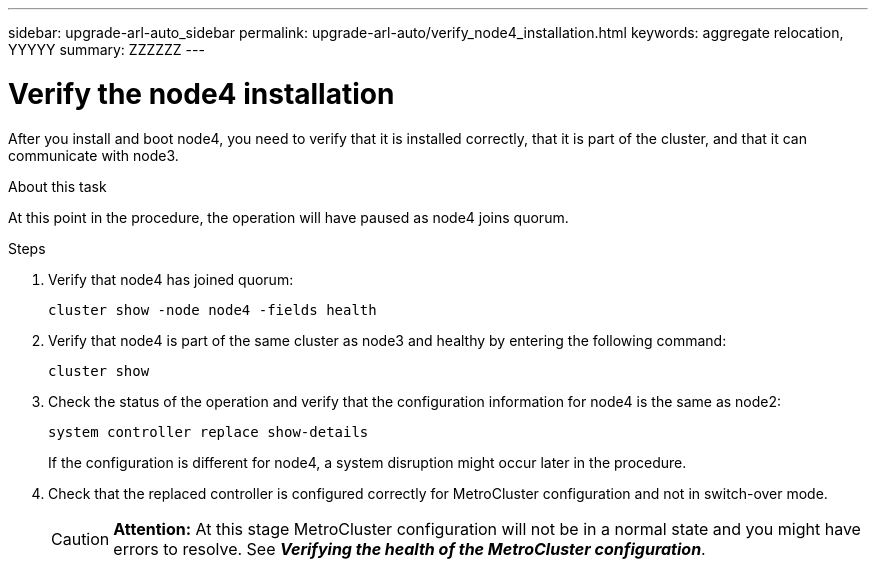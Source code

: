 ---
sidebar: upgrade-arl-auto_sidebar
permalink: upgrade-arl-auto/verify_node4_installation.html
keywords: aggregate relocation, YYYYY
summary: ZZZZZZ
---

= Verify the node4 installation
:hardbreaks:
:nofooter:
:icons: font
:linkattrs:
:imagesdir: ./media/

[.lead]

// pg. 64 middle only
After you install and boot node4, you need to verify that it is installed correctly, that it is part of the cluster, and that it can communicate with node3.

.About this task
At this point in the procedure, the operation will have paused as node4 joins quorum.

.Steps

. Verify that node4 has joined quorum:
+
`cluster show -node node4 -fields health`

. Verify that node4 is part of the same cluster as node3 and healthy by entering the following command:
+
`cluster show`
. Check the status of the operation and verify that the configuration information for node4 is the same as node2:
+
`system controller replace show-details`
+
If the configuration is different for node4, a system disruption might occur later in the procedure.

. Check that the replaced controller is configured correctly for MetroCluster configuration and not in switch-over mode.
+
CAUTION: *Attention:* At this stage MetroCluster configuration will not be in a normal state and you might have errors to resolve. See *_Verifying the health of the MetroCluster configuration_*.
